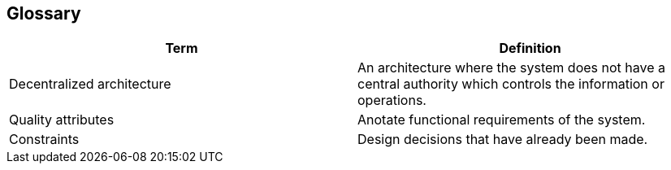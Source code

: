 [[section-glossary]]
== Glossary



[role="arc42help"]
****

[options="header", cols=2*]
|===
| Term         
| Definition

| Decentralized architecture
| An architecture where the system does not have a central authority 
which controls the information or operations.

| Quality attributes   
| Anotate functional requirements of the system.

| Constraints  
| Design decisions that have already been made.
|===

